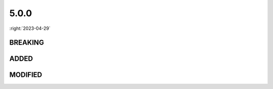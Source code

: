 =====
5.0.0
=====

:right:`2023-04-29`

.. highlight:: typescript

.. rst-class:: release-notes

BREAKING
========

.. code-block::
  :caption: squared.lib
  :emphasize-lines: 5,6,13

  /* util */

  function splitEnclosing(value: string, pattern?: string | RegExp, start: number, opening?: string, closing?: string): string[];

  function splitEnclosing(value: string, pattern?: string | RegExp, count: number, opening?: string, closing?: string): string[];
  function splitEnclosing(value: string, pattern?: string | RegExp, options: SplitEnclosingOptions, opening?: string, closing?: string): string[]; // start in options

  /* error */

  function outputMessage(display: null, message: unknown, hint?: string): string;
  function outputMessage(display: boolean, message: unknown, hint?: string): void;

  function outputMessage(message: unknown, hint?: string, display?: boolean): void; // display

.. code-block::
  :caption: squared.lib.error
  :emphasize-lines: 3

  function reject(value: string): Promise<never>;

  function rejectError(value: string): Promise<never>;

.. code-block::
  :caption: squared.base

  class Resource {
      addImage(resourceId: number, uri: string, options?: AddImageOptions): void; // options
      getFonts(resourceId: number, fontFamily: string, options?: AddImageOptions): FontFaceData[];
  }

  class ApplicationUI {
      saveDocument(filename: string, content: string, options?: SaveDocumentOptions<AppProjectUI>): void; // options
  }

  class ControllerUI {
      writeDocument(templates: NodeTemplate<NodeUI>[], depth: number, options?: WriteDocumentOptions): string; // options
  }

.. code-block::
  :caption: android.base

  class Resource {
      static addTheme(resourceId: number, theme: ThemeAttribute, options?: AddThemeOptions): boolean; // options
      static addString(resourceId: number, value: string, name?: string, options?: AddStringOptions): string;
      static addImage(resourceId: number, images: StringMap, options?: AddImageOptions): string;

      parseImage(resourceId: number, src: string, options?: ParseImageOptions): string; // options
      addImageSrc(resourceId: number, element: HTMLImageElement | HTMLInputElement | string, options?: AddImageSrcOptions): string;
  }

.. rst-class:: release-notes

ADDED
=====

.. code-block::
  :caption: squared.base

  class ResourceUI {
      parseBackgroundImage(node: NodeUI, value: string, outImage?: ImageSet[]): ResourceBackgroundImage[] | undefined;
  }

  class Node {
      setParent(parent: Node | null, depth?: number, index?: number): void; // internalSelf
  }

  class NodeUI {
      get preIndent(): [string, NodeUI] | null;
      get causesLineBreak(): boolean;
  }

.. code-block::
  :caption: squared.lib

  /* color */

  function intoRGB(value: ColorSpace): RGB | null; // External hook for CSS Color Module Level 4

  /* constant */

  const enum PLATFORM {
      CROS = 8,
      ANDROID = 16,
      IOS = 32
  }

  const enum USER_AGENT {
      CHROME_CROS = 16,
      CHROME_ANDROID = 64,
      SAFARI_IOS = 128
  }

.. rst-class:: release-notes

MODIFIED
========

.. code-block::
  :caption: squared.base

  class Controller {
      get application(): Application<Node>;
  }

  class ControllerUI {
      get application(): ApplicationUI<NodeUI>;
  }

  class Resource {
      get application(): Application<Node>;
  }

  class ResourceUI {
      parseBackgroundImage(node: NodeUI, value: string, outImage?: ImageSet[]): ResourceBackgroundImage[] | undefined;
      get application(): ApplicationUI<NodeUI>;
  }

  class ExtensionManager {
      get application(): Application<Node>;
  }

  class File {
      get resource(): Resource<Node>;
  }